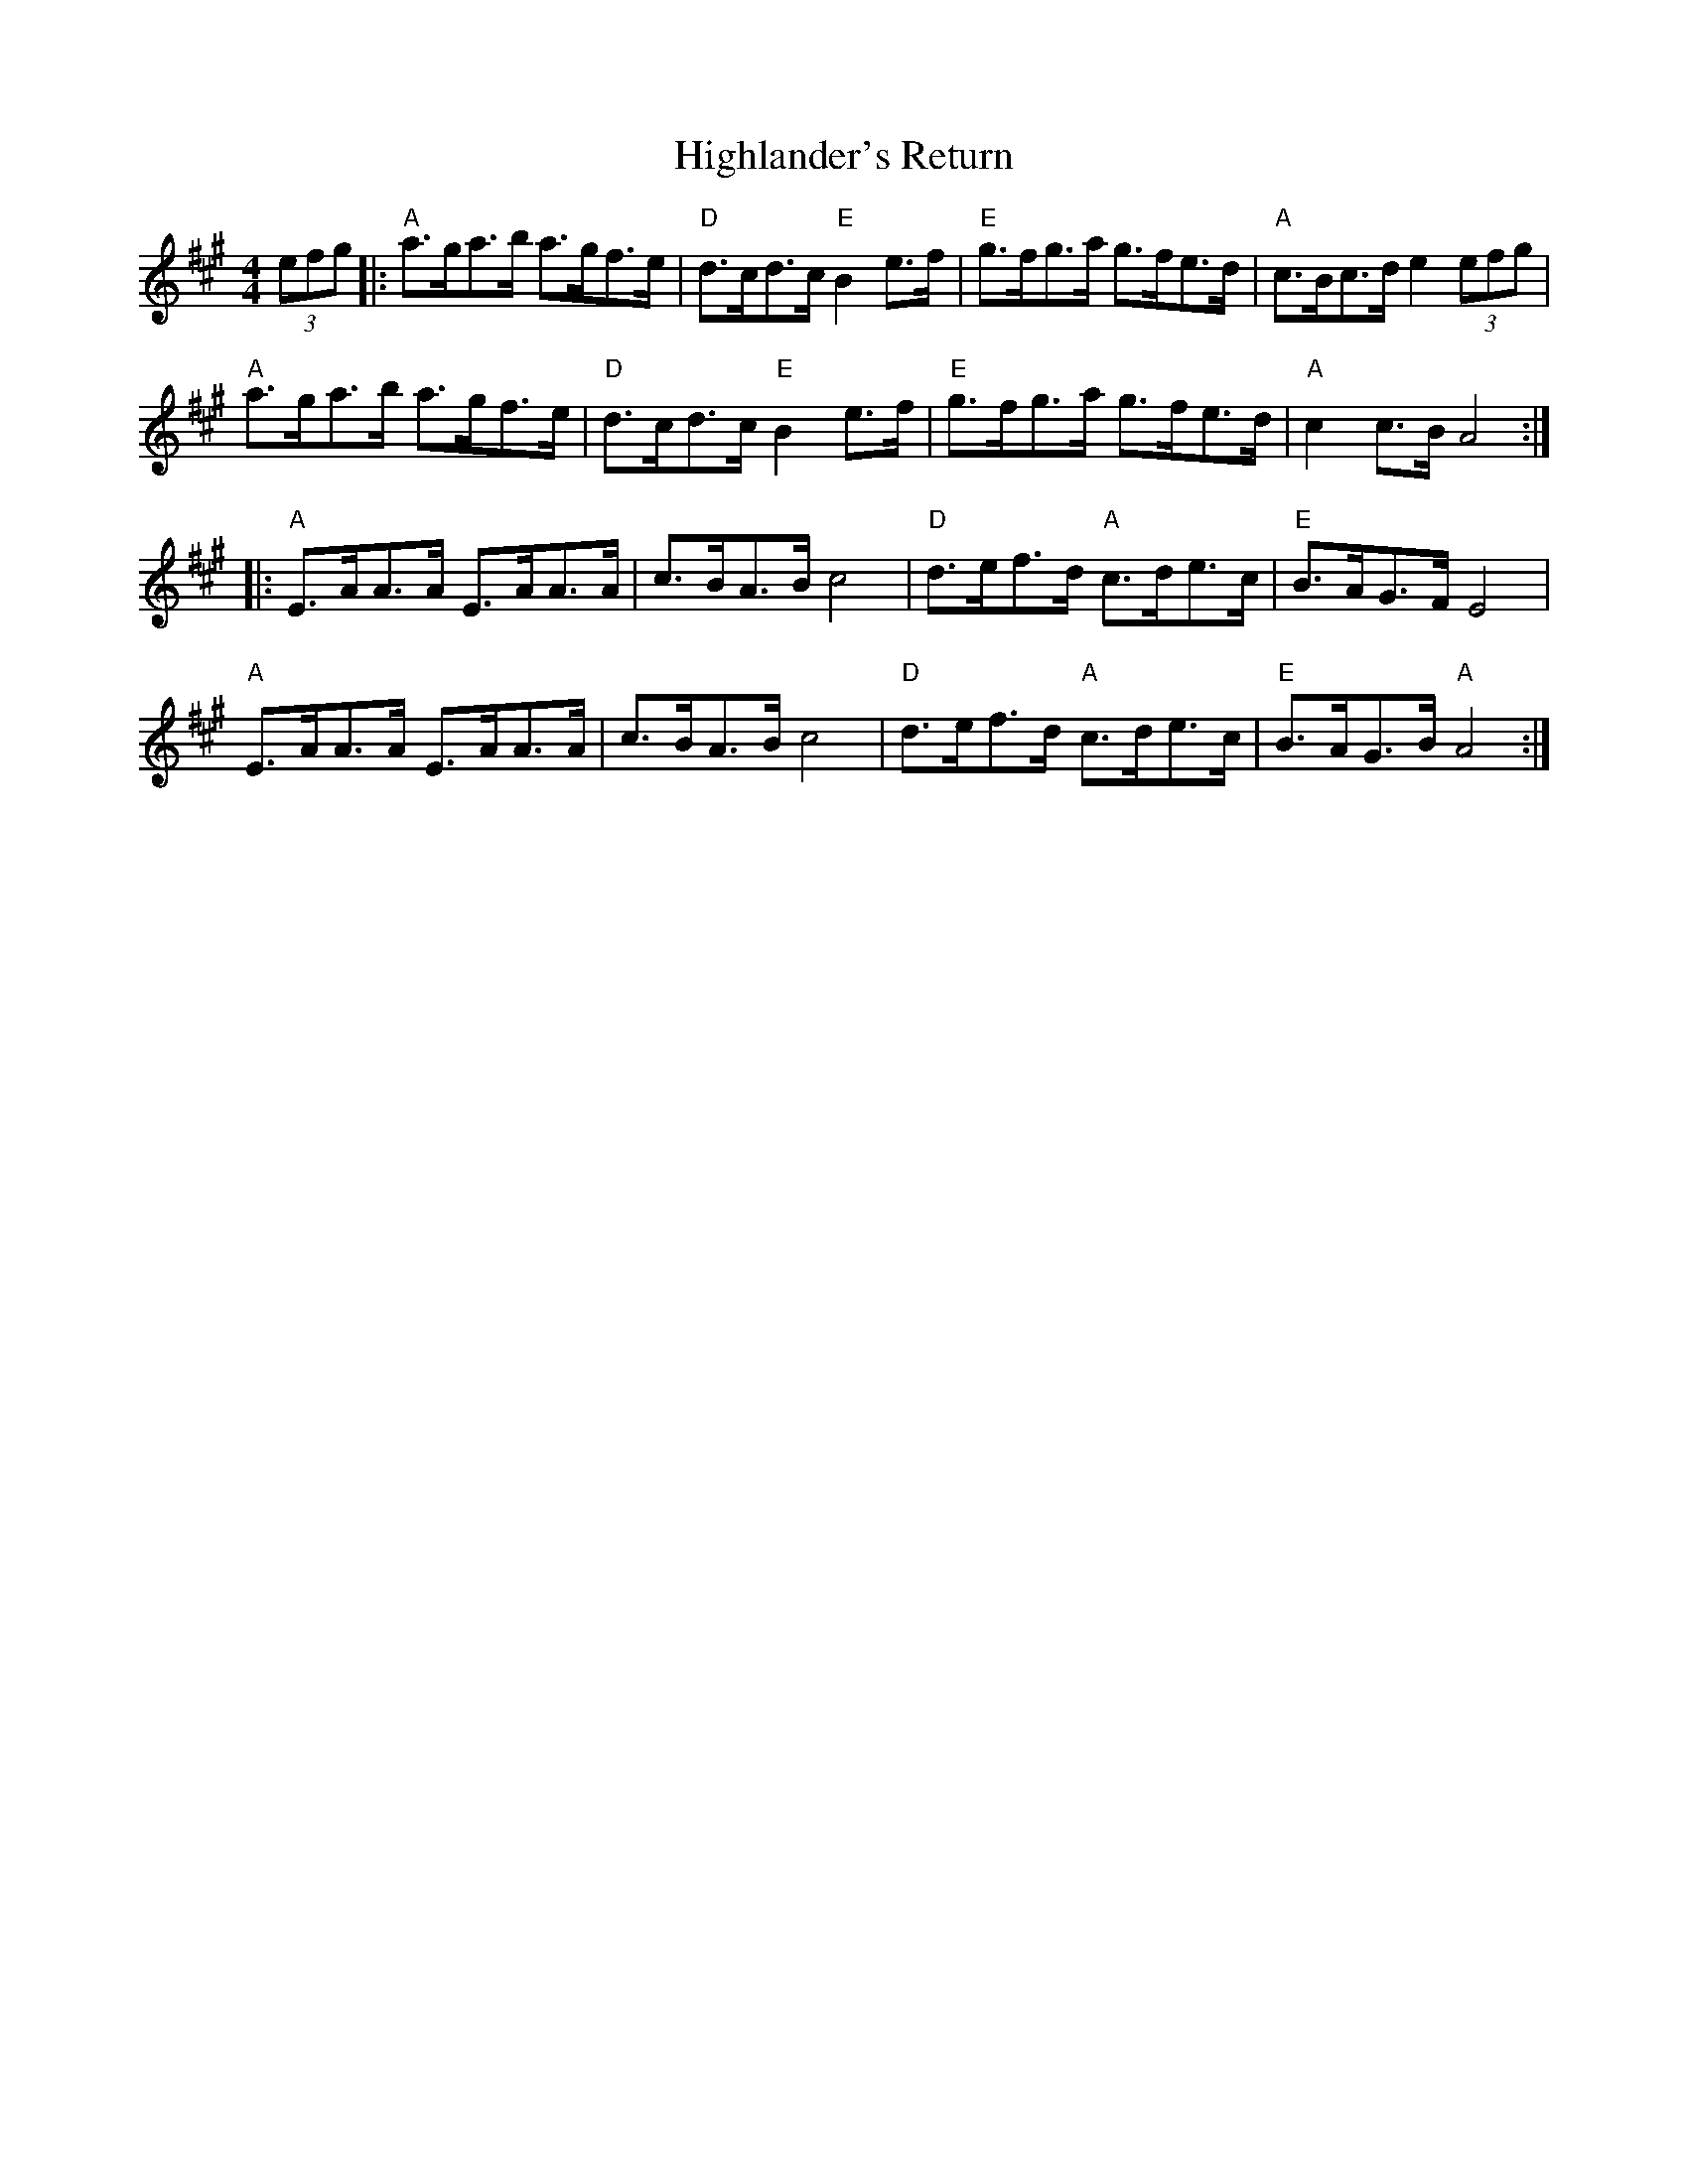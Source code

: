 X: 17448
T: Highlander's Return
R: hornpipe
M: 4/4
K: Amajor
(3efg|:"A" a>ga>b a>gf>e|"D" d>cd>c "E" B2 e>f|"E" g>fg>a g>fe>d|"A" c>Bc>d e2 (3efg|
"A" a>ga>b a>gf>e|"D" d>cd>c "E" B2 e>f|"E" g>fg>a g>fe>d|"A" c2 c>B A4:|
|:"A" E>AA>A E>AA>A|c>BA>B c4|"D" d>ef>d "A" c>de>c|"E"B>AG>F E4|
"A" E>AA>A E>AA>A|c>BA>B c4|"D" d>ef>d "A" c>de>c|"E" B>AG>B "A" A4:|

